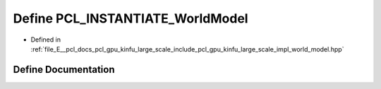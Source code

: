 .. _exhale_define_world__model_8hpp_1ad5f6d481125f6b6700a00cd1962bcf0f:

Define PCL_INSTANTIATE_WorldModel
=================================

- Defined in :ref:`file_E__pcl_docs_pcl_gpu_kinfu_large_scale_include_pcl_gpu_kinfu_large_scale_impl_world_model.hpp`


Define Documentation
--------------------


.. doxygendefine:: PCL_INSTANTIATE_WorldModel

